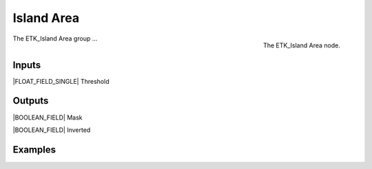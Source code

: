 .. index:: Masks; Island Area
.. _etk-masks-island_area:

************
 Island Area
************

.. figure:: /images/nodes-island_area.png
   :align: right

   The ETK_Island Area node.

The ETK_Island Area group ...


Inputs
=======

|FLOAT_FIELD_SINGLE| Threshold


Outputs
========

|BOOLEAN_FIELD| Mask


|BOOLEAN_FIELD| Inverted


Examples
=========

.. todo:: Add example for ETK_Island Area
